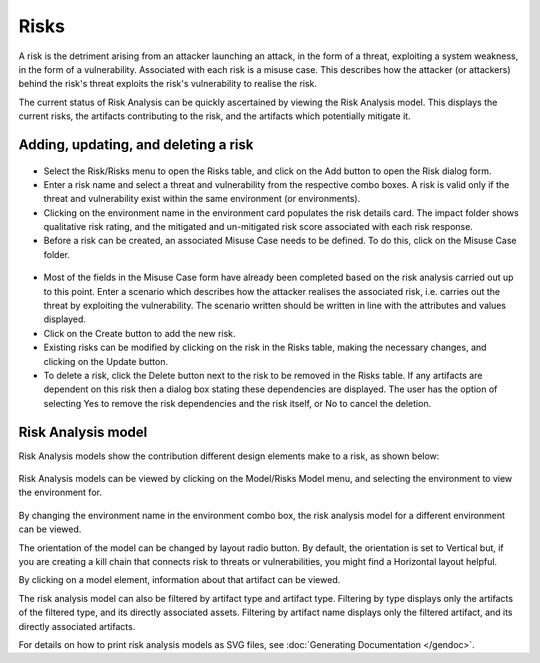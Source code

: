 Risks
=====

A risk is the detriment arising from an attacker launching an
attack, in the form of a threat, exploiting a system weakness, in the
form of a vulnerability. Associated with each risk is a misuse case.
This describes how the attacker (or attackers) behind the risk's
threat exploits the risk's vulnerability to realise the risk.

The current status of Risk Analysis can be quickly ascertained by
viewing the Risk Analysis model. This displays the current risks, the
artifacts contributing to the risk, and the artifacts which potentially
mitigate it.

Adding, updating, and deleting a risk
-------------------------------------

.. figure:: RiskForm.jpg
   :alt: Risk form


-  Select the Risk/Risks menu to open the Risks table, and
   click on the Add button to open the Risk dialog form.

-  Enter a risk name and select a threat and vulnerability from the
   respective combo boxes. A risk is valid only if the threat and
   vulnerability exist within the same environment (or environments).

-  Clicking on the environment name in the environment card populates the risk details card.
   The impact folder shows qualitative risk rating, and the mitigated and un-mitigated risk
   score associated with each risk response. 

-  Before a risk can be created, an associated Misuse Case needs to be
   defined. To do this, click on the Misuse Case folder.

.. figure:: MisuseCaseForm.jpg
   :alt: Misuse Case form


-  Most of the fields in the Misuse Case form have already been
   completed based on the risk analysis carried out up to this point.
   Enter a scenario which describes how
   the attacker realises the associated risk, i.e. carries out the
   threat by exploiting the vulnerability. The scenario written should
   be written in line with the attributes and values displayed.

-  Click on the Create button to add the new risk.

-  Existing risks can be modified by clicking on the risk in the
   Risks table, making the necessary changes, and clicking on the
   Update button.

-  To delete a risk, click the Delete button next to the risk to be removed in the Risks table. If any artifacts are dependent on this risk then a dialog box stating these dependencies are displayed. The user has the option of selecting Yes to remove the risk dependencies and the risk itself, or No to cancel the deletion.

Risk Analysis model
-------------------

Risk Analysis models show the contribution different design elements make to a risk, as shown below:

.. figure:: RiskAnalysisModelKey.jpg
   :alt: Risk Analysis Model key


Risk Analysis models can be viewed by clicking on the Model/Risks
Model menu, and selecting the environment to view the
environment for.

.. figure:: RiskAnalysisModel.jpg
   :alt: Risk Analysis Model

By changing the environment name in the environment combo box, the risk analysis model for a different environment can be viewed.

The orientation of the model can be changed by layout radio button.  By default, the orientation is set to Vertical but, if you are creating a kill chain that connects risk to threats or vulnerabilities, you might find a Horizontal layout helpful.

By clicking on a model element, information about that artifact can be viewed.

The risk analysis model can also be filtered by artifact type and
artifact type. Filtering by type displays only the artifacts of the
filtered type, and its directly associated assets. Filtering by artifact
name displays only the filtered artifact, and its directly associated
artifacts.

For details on how to print risk analysis models as SVG files, see :doc:`Generating Documentation </gendoc>`.
